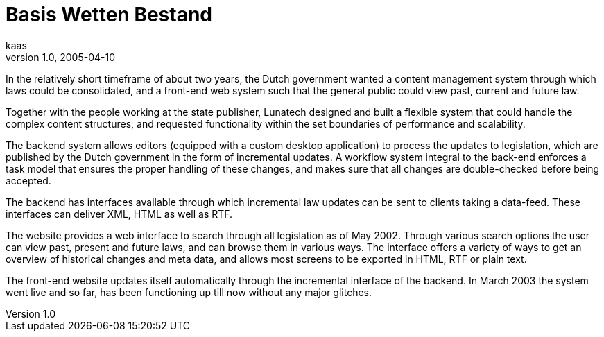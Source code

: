 = Basis Wetten Bestand
kaas
v1.0, 2005-04-10
:title: Basis Wetten Bestand
:tags: [java, xml, case-study]
ifdef::backend-html5[]
:in-between-width: width='85%'
:half-width: width='50%'
:half-size:
:thumbnail: width='60'
endif::[]


In the relatively short timeframe of about two years, the Dutch government wanted a content management system through which laws could be consolidated, and a front-end web system such that the general public could view past, current and future law.

Together with the people working at the state publisher, Lunatech designed and built a flexible system that could handle the complex content structures, and requested functionality within the set boundaries of performance and scalability.

The backend system allows editors (equipped with a custom desktop application) to process the updates to legislation, which are published by the Dutch government in the form of incremental updates. A workflow system integral to the back-end enforces a task model that ensures the proper handling of these changes, and makes sure that all changes are double-checked before being accepted.

The backend has interfaces available through which incremental law updates can be sent to clients taking a data-feed. These interfaces can deliver XML, HTML as well as RTF.

The website provides a web interface to search through all legislation as of May 2002. Through various search options the user can view past, present and future laws, and can browse them in various ways. The interface offers a variety of ways to get an overview of historical changes and meta data, and allows most screens to be exported in HTML, RTF or plain text.

The front-end website updates itself automatically through the incremental interface of the backend. In March 2003 the system went live and so far, has been functioning up till now without any major glitches.
